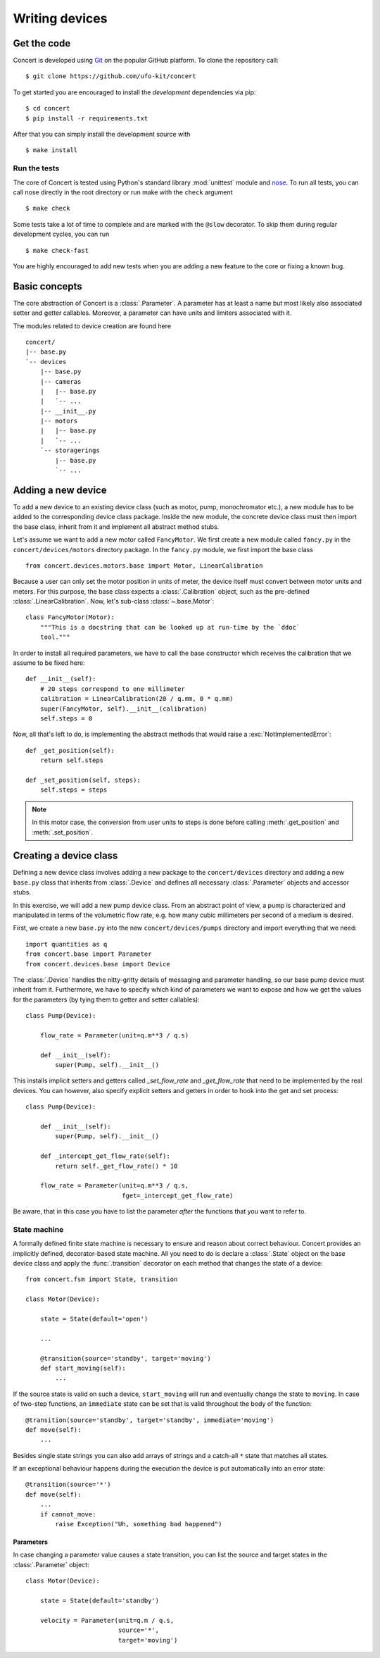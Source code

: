===============
Writing devices
===============

.. _get-the-code:

Get the code
============

Concert is developed using `Git`_ on the popular GitHub platform. To clone the
repository call::

    $ git clone https://github.com/ufo-kit/concert

To get started you are encouraged to install the *development* dependencies via
pip::

    $ cd concert
    $ pip install -r requirements.txt

After that you can simply install the development source with ::

    $ make install

.. _Git: http://git-scm.com


Run the tests
-------------

The core of Concert is tested using Python's standard library :mod:`unittest`
module and `nose`_. To run all tests, you can call nose directly in the root
directory or run make with the ``check`` argument ::

    $ make check

Some tests take a lot of time to complete and are marked with the ``@slow``
decorator. To skip them during regular development cycles, you can run ::

    $ make check-fast

You are highly encouraged to add new tests when you are adding a new feature to
the core or fixing a known bug.

.. _nose: https://nose.readthedocs.org/en/latest/



Basic concepts
==============

The core abstraction of Concert is a :class:`.Parameter`. A parameter has at
least a name but most likely also associated setter and getter callables.
Moreover, a parameter can have units and limiters associated with it.

The modules related to device creation are found here ::

    concert/
    |-- base.py
    `-- devices
        |-- base.py
        |-- cameras
        |   |-- base.py
        |   `-- ...
        |-- __init__.py
        |-- motors
        |   |-- base.py
        |   `-- ...
        `-- storagerings
            |-- base.py
            `-- ...


Adding a new device
===================

To add a new device to an existing device class (such as motor, pump,
monochromator etc.), a new module has to be added to the corresponding device
class package. Inside the new module, the concrete device class must then import
the base class, inherit from it and implement all abstract method stubs.

Let's assume we want to add a new motor called ``FancyMotor``. We first create a
new module called ``fancy.py`` in the ``concert/devices/motors`` directory
package. In the ``fancy.py`` module, we first import the base class ::

    from concert.devices.motors.base import Motor, LinearCalibration

Because a user can only set the motor position in units of meter, the device
itself must convert between motor units and meters. For this purpose, the base
class expects a :class:`.Calibration` object, such as the pre-defined
:class:`.LinearCalibration`. Now, let's sub-class :class:`~.base.Motor`::

    class FancyMotor(Motor):
        """This is a docstring that can be looked up at run-time by the `ddoc`
        tool."""

In order to install all required parameters, we have to call the base
constructor which receives the calibration that we assume to be fixed here::

        def __init__(self):
            # 20 steps correspond to one millimeter
            calibration = LinearCalibration(20 / q.mm, 0 * q.mm)
            super(FancyMotor, self).__init__(calibration)
            self.steps = 0

Now, all that's left to do, is implementing the abstract methods that would
raise a :exc:`NotImplementedError`::

        def _get_position(self):
            return self.steps

        def _set_position(self, steps):
            self.steps = steps

.. note::

    In this motor case, the conversion from user units to steps is done before
    calling :meth:`.get_position` and :meth:`.set_position`.


Creating a device class
=======================

Defining a new device class involves adding a new package to the
``concert/devices`` directory and adding a new ``base.py`` class that inherits
from :class:`.Device` and defines all necessary :class:`.Parameter` objects and
accessor stubs.

In this exercise, we will add a new pump device class. From an abstract point of
view, a pump is characterized and manipulated in terms of the volumetric flow
rate, e.g. how many cubic millimeters per second of a medium is desired.

First, we create a new ``base.py`` into the new ``concert/devices/pumps``
directory and import everything that we need::

    import quantities as q
    from concert.base import Parameter
    from concert.devices.base import Device

The :class:`.Device` handles the nitty-gritty details of messaging and parameter
handling, so our base pump device must inherit from it. Furthermore, we have to
specify which kind of parameters we want to expose and how we get the
values for the parameters (by tying them to getter and setter callables)::

    class Pump(Device):

        flow_rate = Parameter(unit=q.m**3 / q.s)

        def __init__(self):
            super(Pump, self).__init__()

This installs implicit setters and getters called `_set_flow_rate` and
`_get_flow_rate` that need to be implemented by the real devices. You can
however, also specify explicit setters and getters in order to hook into the get
and set process::

    class Pump(Device):

        def __init__(self):
            super(Pump, self).__init__()

        def _intercept_get_flow_rate(self):
            return self._get_flow_rate() * 10

        flow_rate = Parameter(unit=q.m**3 / q.s,
                              fget=_intercept_get_flow_rate)

Be aware, that in this case you have to list the parameter *after* the functions
that you want to refer to.


State machine
-------------

A formally defined finite state machine is necessary to ensure and reason about
correct behaviour. Concert provides an implicitly defined, decorator-based state
machine. All you need to do is declare a :class:`.State` object on the base
device class and apply the :func:`.transition` decorator on each method that
changes the state of a device::

    from concert.fsm import State, transition

    class Motor(Device):

        state = State(default='open')

        ...

        @transition(source='standby', target='moving')
        def start_moving(self):
            ...

If the source state is valid on such a device, ``start_moving`` will run and
eventually change the state to ``moving``. In case of two-step functions, an
``immediate`` state can be set that is valid throughout the body of the
function::

        @transition(source='standby', target='standby', immediate='moving')
        def move(self):
            ...

Besides single state strings you can also add arrays of strings and a catch-all
``*`` state that matches all states.

If an exceptional behaviour happens during the execution the device is put
automatically into an error state::

        @transition(source='*')
        def move(self):
            ...
            if cannot_move:
                raise Exception("Uh, something bad happened")


Parameters
~~~~~~~~~~

In case changing a parameter value causes a state transition, you can list
the source and target states in the :class:`.Parameter` object::

    class Motor(Device):

        state = State(default='standby')

        velocity = Parameter(unit=q.m / q.s,
                             source='*',
                             target='moving')
